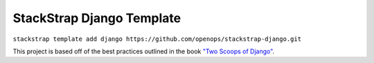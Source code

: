 StackStrap Django Template
==========================

``stackstrap template add django https://github.com/openops/stackstrap-django.git``

This project is based off of the best practices outlined in the book `"Two
Scoops of Django"`_.

.. _"Two Scoops of Django": https://django.2scoops.org/
